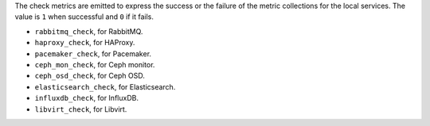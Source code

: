 .. _check-metrics:

The check metrics are emitted to express the success or the failure of the
metric collections for the local services.
The value is ``1`` when successful and ``0`` if it fails.

* ``rabbitmq_check``, for RabbitMQ.
* ``haproxy_check``, for HAProxy.
* ``pacemaker_check``, for Pacemaker.
* ``ceph_mon_check``, for Ceph monitor.
* ``ceph_osd_check``, for Ceph OSD.
* ``elasticsearch_check``, for Elasticsearch.
* ``influxdb_check``, for InfluxDB.
* ``libvirt_check``, for Libvirt.
